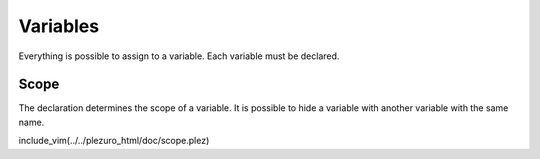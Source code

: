 Variables
=========

Everything is possible to assign to a variable. Each variable must be declared.


=====
Scope
=====
The declaration determines the scope of a variable. It is possible to hide a
variable with another variable with the same name.

include_vim(../../plezuro_html/doc/scope.plez)
